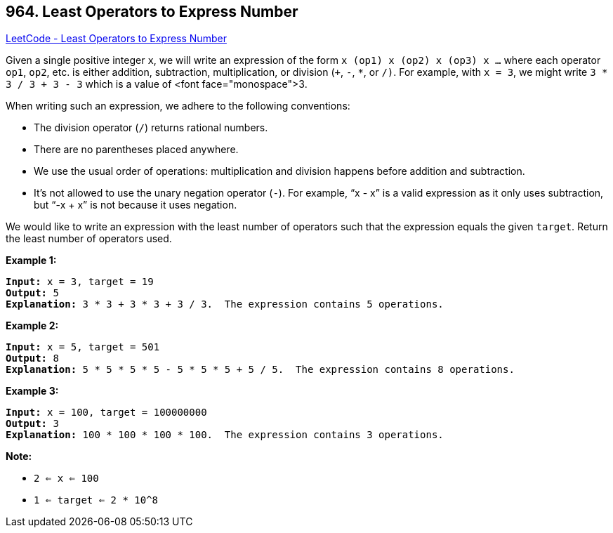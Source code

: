 == 964. Least Operators to Express Number

https://leetcode.com/problems/least-operators-to-express-number/[LeetCode - Least Operators to Express Number]

Given a single positive integer `x`, we will write an expression of the form `x (op1) x (op2) x (op3) x ...` where each operator `op1`, `op2`, etc. is either addition, subtraction, multiplication, or division (`+`, `-`, `*`, or `/)`.  For example, with `x = 3`, we might write `3 * 3 / 3 + 3 - 3` which is a value of <font face="monospace">3.

When writing such an expression, we adhere to the following conventions:


* The division operator (`/`) returns rational numbers.
* There are no parentheses placed anywhere.
* We use the usual order of operations: multiplication and division happens before addition and subtraction.
* It's not allowed to use the unary negation operator (`-`).  For example, "`x - x`" is a valid expression as it only uses subtraction, but "`-x + x`" is not because it uses negation.


We would like to write an expression with the least number of operators such that the expression equals the given `target`.  Return the least number of operators used.

 


*Example 1:*

[subs="verbatim,quotes,macros"]
----
*Input:* x = 3, target = 19
*Output:* 5
*Explanation:* 3 * 3 + 3 * 3 + 3 / 3.  The expression contains 5 operations.
----

*Example 2:*


[subs="verbatim,quotes,macros"]
----
*Input:* x = 5, target = 501
*Output:* 8
*Explanation:* 5 * 5 * 5 * 5 - 5 * 5 * 5 + 5 / 5.  The expression contains 8 operations.
----


*Example 3:*

[subs="verbatim,quotes,macros"]
----
*Input:* x = 100, target = 100000000
*Output:* 3
*Explanation:* 100 * 100 * 100 * 100.  The expression contains 3 operations.
----

 




*Note:*


* `2 <= x <= 100`
* `1 <= target <= 2 * 10^8`




 



